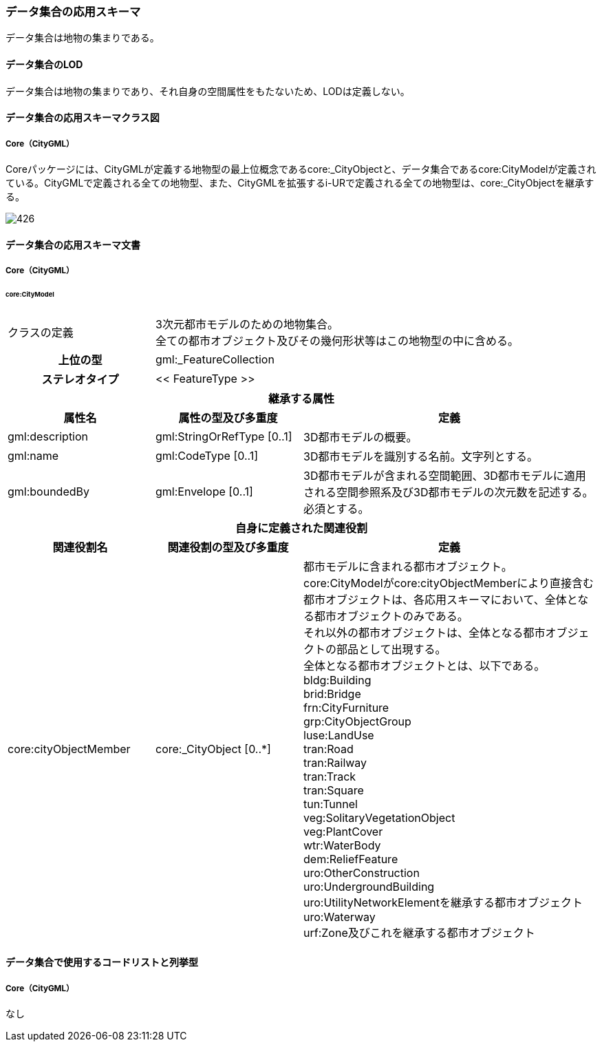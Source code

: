 [[toc4_26]]
=== データ集合の応用スキーマ

データ集合は地物の集まりである。

[[toc4_26_01]]
==== データ集合のLOD

データ集合は地物の集まりであり、それ自身の空間属性をもたないため、LODは定義しない。

[[toc4_26_02]]
==== データ集合の応用スキーマクラス図

[[toc4_26_02_01]]
===== Core（CityGML）

Coreパッケージには、CityGMLが定義する地物型の最上位概念であるcore:_CityObjectと、データ集合であるcore:CityModelが定義されている。CityGMLで定義される全ての地物型、また、CityGMLを拡張するi-URで定義される全ての地物型は、core:_CityObjectを継承する。

image::images/426.svg[]

[[toc4_26_03]]
==== データ集合の応用スキーマ文書

[[toc4_26_03_01]]
===== Core（CityGML）

====== core:CityModel

[cols="1a,1a,2a"]
|===
| クラスの定義
2+| 3次元都市モデルのための地物集合。 +
全ての都市オブジェクト及びその幾何形状等はこの地物型の中に含める。

h| 上位の型 2+| gml:_FeatureCollection
h| ステレオタイプ 2+| << FeatureType >>
3+h| 継承する属性
h| 属性名 h| 属性の型及び多重度 h| 定義
| gml:description | gml:StringOrRefType [0..1] | 3D都市モデルの概要。
| gml:name | gml:CodeType [0..1] | 3D都市モデルを識別する名前。文字列とする。
| gml:boundedBy
| gml:Envelope [0..1]
| 3D都市モデルが含まれる空間範囲、3D都市モデルに適用される空間参照系及び3D都市モデルの次元数を記述する。 +
必須とする。

3+h| 自身に定義された関連役割
h| 関連役割名 h| 関連役割の型及び多重度 h| 定義
| core:cityObjectMember
| core:_CityObject [0..*]
| 都市モデルに含まれる都市オブジェクト。 +
core:CityModelがcore:cityObjectMemberにより直接含む都市オブジェクトは、各応用スキーマにおいて、全体となる都市オブジェクトのみである。 +
それ以外の都市オブジェクトは、全体となる都市オブジェクトの部品として出現する。 +
全体となる都市オブジェクトとは、以下である。 +
bldg:Building +
brid:Bridge +
frn:CityFurniture +
grp:CityObjectGroup +
luse:LandUse +
tran:Road +
tran:Railway +
tran:Track +
tran:Square +
tun:Tunnel +
veg:SolitaryVegetationObject +
veg:PlantCover +
wtr:WaterBody +
dem:ReliefFeature +
uro:OtherConstruction +
uro:UndergroundBuilding +
uro:UtilityNetworkElementを継承する都市オブジェクト +
uro:Waterway +
urf:Zone及びこれを継承する都市オブジェクト

|===

[[toc4_26_04]]
==== データ集合で使用するコードリストと列挙型

[[toc4_26_04_01]]
===== Core（CityGML）

なし

